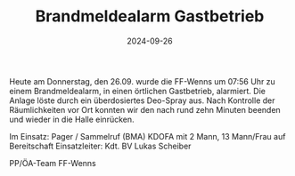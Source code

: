#+TITLE: Brandmeldealarm Gastbetrieb
#+DATE: 2024-09-26
#+FACEBOOK_URL: https://facebook.com/ffwenns/posts/905199011642552

Heute am Donnerstag, den 26.09. wurde die FF-Wenns um 07:56 Uhr zu einem Brandmeldealarm, in einen örtlichen Gastbetrieb, alarmiert. Die Anlage löste durch ein überdosiertes Deo-Spray aus. Nach Kontrolle der Räumlichkeiten vor Ort konnten wir den nach rund zehn Minuten beenden und wieder in die Halle einrücken. 

Im Einsatz:
Pager / Sammelruf (BMA) 
KDOFA mit 2 Mann, 13 Mann/Frau auf Bereitschaft
Einsatzleiter: Kdt. BV Lukas Scheiber

PP/ÖA-Team FF-Wenns
